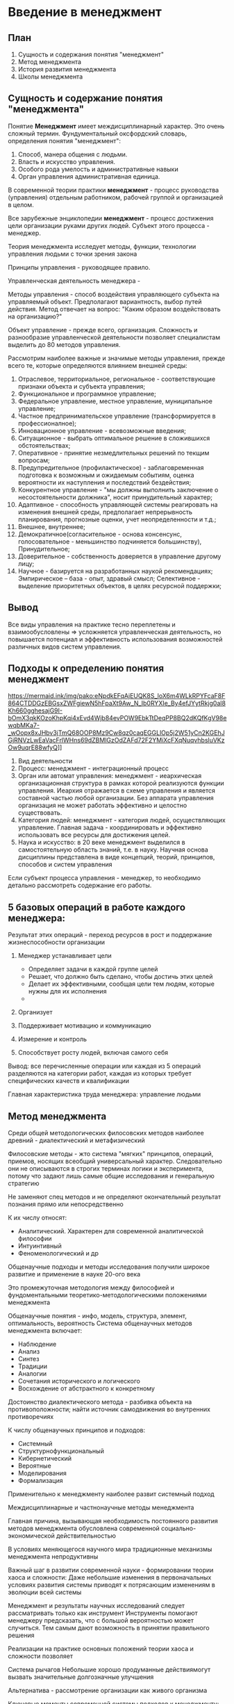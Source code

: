 * Введение в менеджмент

** План
1. Сущность и содержания понятия "менеджмент"
2. Метод менеджмента
3. История развития менеджмента
4. Школы менеджмента

** Сущность и содержание понятия "менеджмента"

Понятие **Менеджмент** имеет междисциплинарный характер. Это очень сложный термин.
Фундументальный оксфордский словарь, определения понятия "менеджмент":
1. Способ, манера общения с людьми.
2. Власть и искусство управления.
3. Особого рода умелость и административные навыки
4. Орган управления административная единица.

В современной теории практики **менеджмент** - процесс руководства (управления)
отдельным работником, рабочей группой и организацией в целом.

Все зарубежные энциклопедии **менеджмент** - процесс достижения цели организации
руками других людей. Субъект этого процесса - менеджер.

Теория менеджмента исследует методы, функции, технологии управления людьми с точки
зрения закона

Принципы управления - руководящее правило.

Управленческая деятельность менеджера -

Методы управления - способ воздействия управляющего субъекта на управляемый объект.
Предполагают вариантность, выбор путей действия. Метод отвечает на вопрос:
"Каким образом воздействовать на организацию?"

Объект управление - прежде всего, организация. Сложность и разнообразие
управленческой деятельности позволяет специалистам выделить до 80
методов управления.

Рассмотрим наиболее важные и значимые методы управления, прежде всего те, которые
определяются влиянием внешней среды:

1) Отраслевое, территориальное, региональное - соответствующие признаки объекта
   и субъекта управления;
2) Функциональное и программное управление;
3) Федеральное управление, местное управление, муниципальное управление;
4) Частное предпринимательское управление (трансформируется в профессионалное);
5) Инновационное управление - всевозможные введения;
6) Ситуационное - выбрать оптимальное решение в сложившихся обстоятельствах;
7) Оперативное - принятие незмедлительных решений по текщим вопросам;
8) Предупредительное (профилактическое) - заблаговременная подготовка к
   возможным и ожидаемым событиям, оценка вероятности их наступления и
   последствий бездействия;
9) Конкурентное управление - "мы должны выполнить заключение о несостоятельности
   должника", носит принудительный характер;
10) Адаптивное - способность управляющей системы реагировать на изменения
    внешней среды, предполагает непрерывность планирования, прогнозные оценки,
    учет неопределенности и т.д.;
11) Внешнее, внутреннее;
12) Демократичное(согласительное - основа консенсунс,
    голосовательное - меньшинство подчиняется большинству),
    Принудительное;
13) Доверительное - собственность доверяется в управление другому лицу;
14) Научное - базируется на разработанных наукой рекомендациях;
    Эмпирическое -- база - опыт, здравый смысл;
    Селективное - выделение приоритетных объектов, в целях ресурсной поддержки;

** Вывод

Все виды управления на практике тесно переплетены и взаимообусловлены => усложняется
управленческая деятельность, но повышается потенциал и эффективность использования
возможностей различных видов систем управления.

** Подходы к определению понятия менеджмент

https://mermaid.ink/img/pako:eNpdkEFqAjEUQK8S_loX6m4WLkRPYFcaF8F864CTDDGzEBGsxZWFgiewN5hFpaXt9Aw_N_Ib0RYXIe_By4efJYytRkjg0al8Kh660gghesajG9I-bOmX3qkKOzoKhpKqi4xEvd4Wjb84evPOW9EbkTtDeqPP8BQ2dKQfKgV98ewqbMKa7-_wOopx8xJHbv3jTmQ68OOP8Mz9Cw8qz0caqEGGLlOp5j2W51yCn2KGEhJGjRNVzLwEaVacFrlWHns69dZBMlGzOdZAFd72F2YMiXcFXqNuqvhbsluVKzOw9uqrE88wfyQ]]
[[./1.png]]
1. Вид деятельности
2. Процесс: менеджмент - интеграционный процесс
3. Орган или автомат управления: менеджмент - иеархическая организационная структура
   в рамках которой реализуются функции управления. Иеархия отражается в схеме управления
   и является составной частью любой организации. Без аппарата управления организация не
   может работать эффективно и целостно существовать.
4. Категория людей: менеджмент - категория людей, осуществляющих управление. Главная
   задача - координировать и эффективно использовать все ресурсы для достижения целей.
5. Наука и искусство: в 20 веке менеджмент выделился в самостоятельную область знаний,
   т.е. в науку. Научная основа дисциплины представлена в виде концепций, теорий,
   принципов, способов и систем управления

Если субъект процесса управления - менеджер, то необходимо детально рассмотреть
содержание его работы.

** 5 базовых операций в работе каждого менеджера:
Результат этих операций - переход ресурсов в рост и поддержание
жизнеспособности организации

1. Менеджер устанавливает цели
   - Определяет задачи в каждой группе целей
   - Решает, что должно быть сделано, чтобы достичь этих целей
   - Делает их эффективными, сообщая цели тем людям, которые нужны для их
     исполнения
   - 
2. Организует

3. Поддерживает мотивацию и коммуникацию

4. Измерение и контроль

5. Способствует росту людей, включая самого себя

Вывод: все перечисленные операции или каждая из 5 операций разделяются
на категории работ, каждая из которых требует специфических качеств и квалификации

Главная характеристика труда менеджера: управление людьми

** Метод менеджмента

Среди общей методологических филосовских методов наиболее древний - диалектический
и метафизический

Филосовские методы - жто система "мягких" принципов, операций, приемов, носящих всеобщий
универсальный характер. Следовательно они не описываются в строгих терминах логики
и эксперимента, потому что задают лишь самые общие исследования и генеральную
стратегию

Не заменяют спец методов и не определяют окончательный результат познания прямо
или непосредственно

К их числу относят:
 - Аналитический. Характерен для современной аналитической философии
 - Интуинтивный
 - Феноменологический
   и др

Общенаучные подходы и методы исследования получили широкое развитие и применение
в науке 20-ого века

Это промежуточная методология между философией и фундоментальными теоретико-методологическими
положениями менеджмента

Общенаучные понятия - инфо, модель, структура, элемент, оптимальность, вероятность
Система общенаучных методов менеджмента включает:
 - Наблюдение
 - Анализ
 - Синтез
 - Традиции
 - Аналогии
 - Сочетания исторического и логического
 - Восхождение от абстрактного к конкретному

Достоинство диалектического метода - разбивка объекта на противоположности;
найти источник самодвижения во внутренних противоречиях

К числу общенаучных принципов и подходов:
 - Системный
 - Структурнофункциональный
 - Кибернетический
 - Вероятные
 - Моделирования
 - Формализация

Применительно к менеджменту наиболее развит системный подход

Междисциплинарные и частнонаучные методы менеджмента

Главная причина, вызывающая необходимость постоянного развития методов менеджмента
обусловлена современной социально-экономической действительностью

В условиях меняющегося научного мира традиционные механизмы менеджмента непродуктивны

Важный шаг в развитии современной науки - формировании теории хаоса и сложности:
 Даже небольшие изменения в первоначальных условиях развития системы приводят к
 потрясающим изменениям в эволюции всей системы

Менеджмент и результаты научных исследований следует рассматривать только как инструмент
Инструменты помогают менеджеру предсказать, что с большой вероятностью может случиться.
Тем самым дают возможность в принятии правильного решения

Реализации на практике основных положений теории хаоса и сложности позволяет

Система рычагов
Небольшие хорошо продуманные действиямогут вызвать значительные долгозначные улучшения

Альтернатива - рассмотрение организации как живого организма

Ключевые моменты современной системы подходов к менеджменту:
1) Применение системного подхода - способ мышления по отношению к организации
   и управлению
2) Применение ситуационного подхода - определяются внутренние и внешние переменные
   которые влияют на организацию. В менеджменте идет постоянное обновление
   с ориентацией на конкретную ситуацию
3) Современная наука делает упор на хаос и сложность окружающего мира. Мир непредсказуем
   зачастую непонятен неконтролируем. Формирование теории хаоса.


Вывод: методология менеджмента - целостная органическая система. Система должна соответствовать
предмету менеджмента и данному конкретному этапу его развития


Характеристики концепций: 
    1) Товарная концепция
Концепция появилась и получила распространение в 20-е годы прошлого столетия.
Она основывается на идее: потребители выберут товар более качественный, с лучшими свойствами
и эксплуатационными способностями. Цена не будет играть решающей роли. Поэтому предприятие усовершенствует
качество несмотря на себестоимость для достижения успеха.
        ◦ Предприятие принимает следующие меры:
        ◦ Производит максимально качественные изделия, что будет выделять их среди конкурентов.
        ◦ Внимание концентрируется на особенностях изделия, свойствах, новизне.
	
Данная концепция имеет смысл в случаях:
    • Высокое качество стало решающим фактором для покупателей.
    • Наличие высокой эластичности спроса именно на качество.
    • Есть возможность выгодно выделиться по качеству среди конкурентов.
    • Изделие является технологически инновационным.
    2) Сбытовая концепция 
Управление сбытом продукции подразумевает собой построение эффективных каналов распределения, организацию рациональной системы товародвижения, системы коммуникаций и эффективного управления персоналом. Для этого необходимо постоянно оценивать и анализировать текущую ситуацию в этой области, выявлять и ранжировать перспективные направления развития, определять недостатки и слабые места в сбытовой системе предприятия. При этом, по нашему мнению, невозможно обойтись без такого понятия, как сбытовой потенциал предприятия (СПП), которое позволит уменьшить дисбаланс между теоретическими наработками в области сбыта и их практическим применением. Сбытовой потенциал — это имеющиеся рыночные, интеллектуальные, коммуникационные, управленческие и организационно-технические ресурсы, которые можно использовать для решения задач в области сбыта.
    3) Маркетинг-менеджмент — это философия рыночного участия, направленная на активизацию предпринимательской деятельности в целях удовлетворения разумных здоровых потребностей клиентов, их потребительских нужд. Эта философия получила отражение в индивидуальном подходе, который представляет собой не только способность создавать интегрированные маркетинговые программы, учитывая возможности и особенности каждого клиента, но и способность работать на опережение, внедряя революционные проекты и мгновенно реагируя на запросы товарного рынка.


Школы менеджмента
Дальнейшее развитие теории и практики менеджмента рассматривают с выделением подходов школ управления. Не смотря на определённо разнообразие в выделении школ и направлений менеджмента. Выделяет основные сложившиеся школы:
    • Научное управление;
    • Административное (классическое);
    • Человеческих отношений;
    • Математическая школа управления.
Взаимосвязь всех школ создаёт высокоэффективный менеджмент, потому что каждая из них является нитью в том управлении, которое приобретает наивысшую прочность, когда все нити переплетены в одну.
Школы менеджмента:
    1) Научное управление
Создателем школы является Фредерик Уинслоу Тейлор. Периодом расцвета данной школы является 1885-1920 года. Данная школа подразумевает то, что менеджмент базируется на точных сведениях, которые получают при помощи замеров и хронометража. В рамках данной школы сотрудники организации рассматриваются как механизм достижения определённых целей компании, по этой причине принимаются лишь их физиологические потребности и особенности. По мнению Ф. Тейлора, при сотрудничестве администрации и рабочих способствует увеличению эффективности производства, а трудовую деятельность необходимо оплачивать на сдельной основе, другими словами, оценке подлежит конкретно выполненная работа. Также основатель школы научного управления полагал, что необходимо введение системы распределения трудовой деятельности совместно с персонализированной ответственностью за выполнение порученных рабочих задач. 
    2) Административная школа 
Школу административного управления основал Анри Файоль, временной период использования подходов данной школы приходится на 1920-1950 года. Основная цель административной школы заключается в разработке универсальных принципов, способных стать залогом эффективной деятельности для каждой компании. Причём представители данной школы обладали непосредственным опытом в управленческой деятельности. Анри Файолем были разработаны следующие универсальные принципы управления: разделение трудовой деятельности, ответственность и полномочия; дисциплина, единоначалие, единство направления; единство направления, вознаграждение сотрудников, централизация; порядок, справедливость, инициатива и корпоративный дух. Согласно точке зрения создателя административной школы, управление представляет собой универсальный процесс, который включает в свой состав несколько взаимосвязанных функций. Осуществление ключевых управленческих принципов благотворно влияет на увеличение эффективности управления производственным процессом. 
    3) Школа человеческих отношений 
Авторами школы человеческих отношений являются Элтон Мейо и Мери Фоллет. Период распространения данного течения – 1950 год – по текущий период времени. На первом плане находится человеческий фактор. Сотрудника организации не воспринимают в качестве только трудовой единицы, а принимают во внимание его психологическую специфику, что благотворно влияет на увеличение производственной эффективности. Сотрудник, осуществляющий свою рабочую деятельность в трудовом коллективе, рабочие вопросы воспринимаются и решаются эффективнее, чем указания от начальства, т. к. на него воздействуют коллеги. 
    4) Школа количественных методов
Период расцвета данного течения – 1950 год по настоящее время. Появление данной школы напрямую связано с развитием кибернетики и информационной техники. Основной акцент делается на разработку алгоритмов реализации планов организации и новых результативных методик прогнозирования. Суть данной школы состоит в том, что с целью решения определённой управленческой задачи создают модель процесса управления и в последствии при помощи задания различных количественных значений переменным величинам рассчитывают возможные варианты решения задачи и выбирают среди них наиболее оптимальный.

